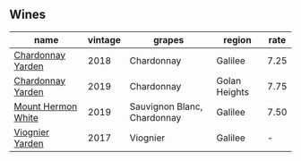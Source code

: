 :PROPERTIES:
:ID:                     c7237ab8-44a0-478b-8dac-9fa91820017b
:END:

** Wines
:PROPERTIES:
:ID:                     a4151daa-06c6-4d73-9f35-d6918cfb356c
:END:

#+attr_html: :class wines-table
|                                                            name | vintage |                      grapes |        region | rate |
|-----------------------------------------------------------------+---------+-----------------------------+---------------+------|
|  [[barberry:/wines/574176e9-fdc3-4d63-8a0b-046ffc8c2dcf][Chardonnay Yarden]] |    2018 |                  Chardonnay |       Galilee | 7.25 |
|  [[barberry:/wines/73ffe44a-5b40-42c1-b8f6-f0cff775f49c][Chardonnay Yarden]] |    2019 |                  Chardonnay | Golan Heights | 7.75 |
| [[barberry:/wines/558ec6f4-6d6c-4099-ad54-d55ad3099682][Mount Hermon White]] |    2019 | Sauvignon Blanc, Chardonnay |       Galilee | 7.50 |
|    [[barberry:/wines/877d6831-deea-428d-b19d-b7908a77389e][Viognier Yarden]] |    2017 |                    Viognier |       Galilee |    - |
